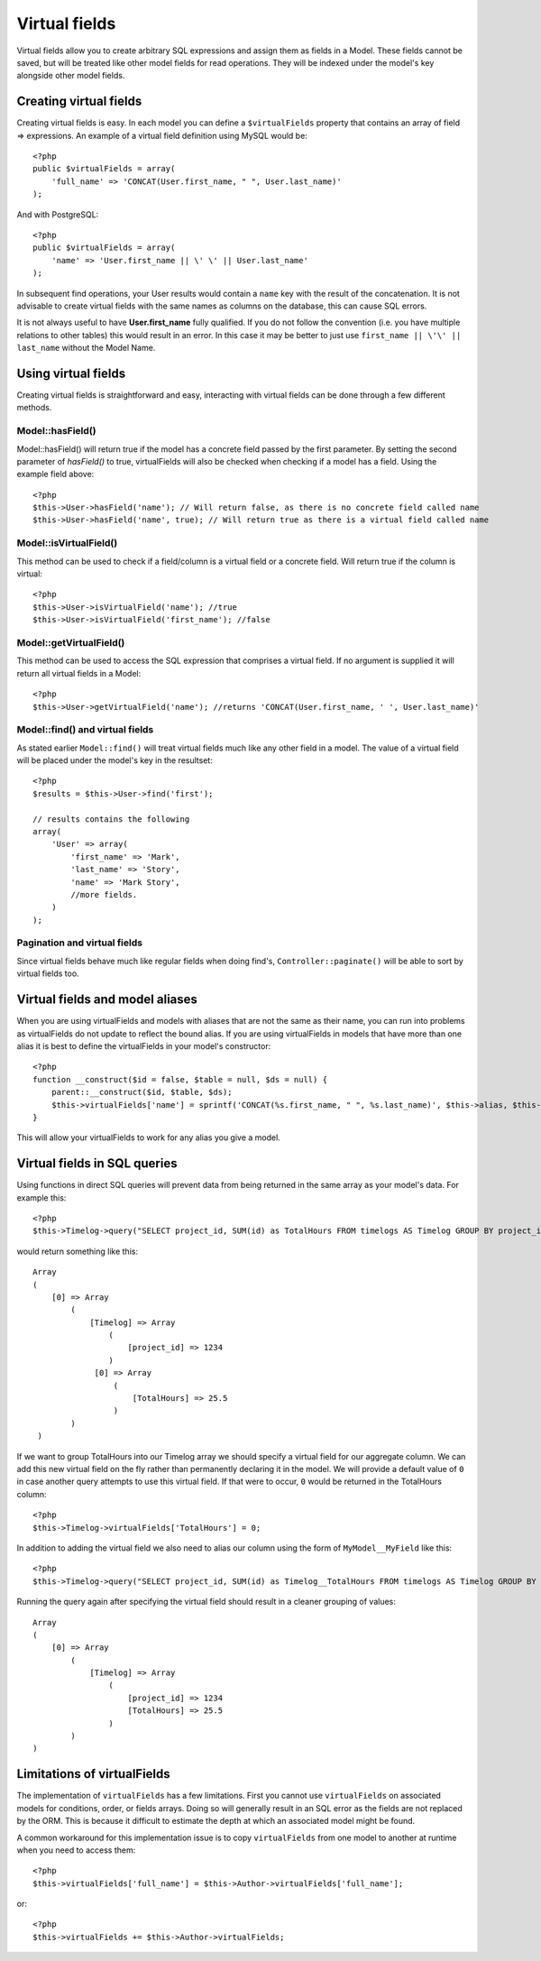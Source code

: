Virtual fields
##############

Virtual fields allow you to create arbitrary SQL expressions and
assign them as fields in a Model. These fields cannot be saved, but
will be treated like other model fields for read operations. They
will be indexed under the model's key alongside other model
fields.

Creating virtual fields
=======================

Creating virtual fields is easy. In each model you can define a
``$virtualFields`` property that contains an array of field =>
expressions. An example of a virtual field definition using MySQL
would be::

    <?php
    public $virtualFields = array(
        'full_name' => 'CONCAT(User.first_name, " ", User.last_name)'
    );

And with PostgreSQL::

    <?php
    public $virtualFields = array(
        'name' => 'User.first_name || \' \' || User.last_name'
    );

In subsequent find operations, your User results would contain a
``name`` key with the result of the concatenation. It is not
advisable to create virtual fields with the same names as columns
on the database, this can cause SQL errors.

It is not always useful to have **User.first\_name** fully
qualified. If you do not follow the convention (i.e. you have
multiple relations to other tables) this would result in an error.
In this case it may be better to just use
``first_name || \'\' || last_name`` without the Model
Name.

Using virtual fields
====================

Creating virtual fields is straightforward and easy, interacting
with virtual fields can be done through a few different methods.

Model::hasField()
-----------------

Model::hasField() will return true if the model has a concrete field passed by
the first parameter. By setting the second parameter of `hasField()` to true,
virtualFields will also be checked when checking if a model has a field.
Using the example field above::

    <?php
    $this->User->hasField('name'); // Will return false, as there is no concrete field called name
    $this->User->hasField('name', true); // Will return true as there is a virtual field called name

Model::isVirtualField()
-----------------------

This method can be used to check if a field/column is a virtual
field or a concrete field. Will return true if the column is
virtual::

    <?php
    $this->User->isVirtualField('name'); //true
    $this->User->isVirtualField('first_name'); //false

Model::getVirtualField()
------------------------

This method can be used to access the SQL expression that comprises
a virtual field. If no argument is supplied it will return all
virtual fields in a Model::

    <?php
    $this->User->getVirtualField('name'); //returns 'CONCAT(User.first_name, ' ', User.last_name)'

Model::find() and virtual fields
--------------------------------

As stated earlier ``Model::find()`` will treat virtual fields much
like any other field in a model. The value of a virtual field will
be placed under the model's key in the resultset::

    <?php
    $results = $this->User->find('first');

    // results contains the following
    array(
        'User' => array(
            'first_name' => 'Mark',
            'last_name' => 'Story',
            'name' => 'Mark Story',
            //more fields.
        )
    );

Pagination and virtual fields
-----------------------------

Since virtual fields behave much like regular fields when doing
find's, ``Controller::paginate()`` will be able to sort by virtual fields too.

Virtual fields and model aliases
================================

When you are using virtualFields and models with aliases that are
not the same as their name, you can run into problems as
virtualFields do not update to reflect the bound alias. If you are
using virtualFields in models that have more than one alias it is
best to define the virtualFields in your model's constructor::

    <?php
    function __construct($id = false, $table = null, $ds = null) {
        parent::__construct($id, $table, $ds);
        $this->virtualFields['name'] = sprintf('CONCAT(%s.first_name, " ", %s.last_name)', $this->alias, $this->alias);
    }

This will allow your virtualFields to work for any alias you give a
model.

Virtual fields in SQL queries
=============================

Using functions in direct SQL queries will prevent data from being returned in the same array as your model's data. 
For example this::

    <?php
    $this->Timelog->query("SELECT project_id, SUM(id) as TotalHours FROM timelogs AS Timelog GROUP BY project_id;");

would return something like this::
	
   Array
   (
       [0] => Array
           (
               [Timelog] => Array
                   (
                       [project_id] => 1234
                   )
                [0] => Array
                    (
                        [TotalHours] => 25.5
                    )
           )
    )

If we want to group TotalHours into our Timelog array we should specify a
virtual field for our aggregate column.  We can add this new virtual field on
the fly rather than permanently declaring it in the model. We will provide a
default value of ``0`` in case another query attempts to use this virtual field.
If that were to occur, ``0`` would be returned in the TotalHours column::

    <?php
    $this->Timelog->virtualFields['TotalHours'] = 0;

In addition to adding the virtual field we also need to alias our column using
the form of ``MyModel__MyField`` like this::

    <?php
    $this->Timelog->query("SELECT project_id, SUM(id) as Timelog__TotalHours FROM timelogs AS Timelog GROUP BY project_id;");

Running the query again after specifying the virtual field should result in a
cleaner grouping of values::

    Array
    (
        [0] => Array
            (
                [Timelog] => Array
                    (
                        [project_id] => 1234
                        [TotalHours] => 25.5
                    )
            )
    )
	
Limitations of virtualFields
============================

The implementation of ``virtualFields`` has a few
limitations. First you cannot use ``virtualFields`` on associated
models for conditions, order, or fields arrays. Doing so will
generally result in an SQL error as the fields are not replaced by
the ORM. This is because it difficult to estimate the depth at
which an associated model might be found.

A common workaround for this implementation issue is to copy
``virtualFields`` from one model to another at runtime when you
need to access them::

    <?php
    $this->virtualFields['full_name'] = $this->Author->virtualFields['full_name'];

or::

    <?php
    $this->virtualFields += $this->Author->virtualFields;

.. meta::
    :title lang=en: Virtual fields
    :keywords lang=en: sql expressions,array name,model fields,sql errors,virtual field,concatenation,model name,first name last name
